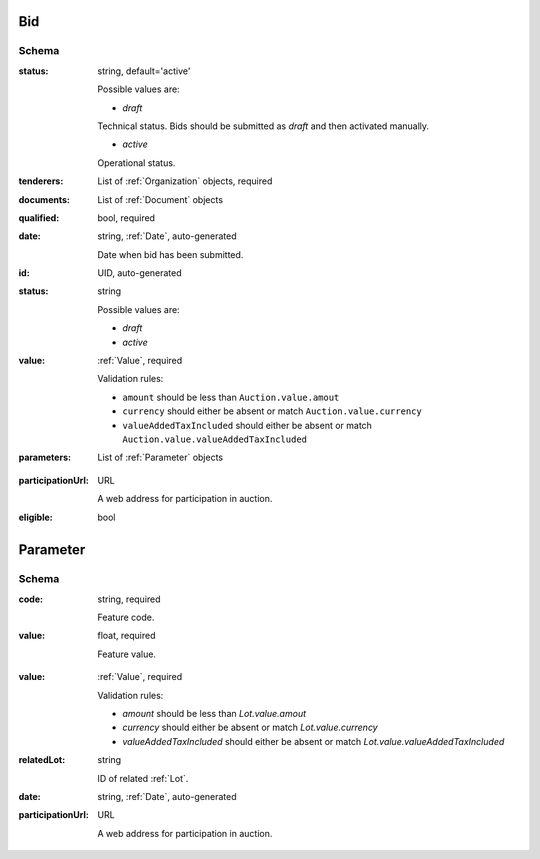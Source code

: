 .. index:: Bid, Parameter, LotValue, bidder, participant, pretendent

.. _Bid:

Bid
===

Schema
------

:status:
    string, default='active'

    Possible values are:

    * `draft`
    Technical status. Bids should be submitted as `draft` and then activated manually.

    * `active`
    Operational status.

:tenderers:
    List of :ref:`Organization` objects, required

:documents:
    List of :ref:`Document` objects

:qualified:
    bool, required

:date:
    string, :ref:`Date`, auto-generated

    Date when bid has been submitted.

:id:
    UID, auto-generated

:status:
    string

    Possible values are:

    * `draft`
    * `active`

:value:
    :ref:`Value`, required

    Validation rules:

    * ``amount`` should be less than ``Auction.value.amout``
    * ``currency`` should either be absent or match ``Auction.value.currency``
    * ``valueAddedTaxIncluded`` should either be absent or match ``Auction.value.valueAddedTaxIncluded``

:parameters:
    List of :ref:`Parameter` objects

.. :lotValues:
    List of :ref:`LotValue` objects

:participationUrl:
    URL

    A web address for participation in auction.

:eligible:
    bool

.. _Parameter:

Parameter
=========

Schema
------

:code:
    string, required

    Feature code.

:value:
    float, required

    Feature value.

.. _LotValue:

.. LotValue
   ========

   Schema
   ------

:value:
    :ref:`Value`, required

    Validation rules:

    * `amount` should be less than `Lot.value.amout`
    * `currency` should either be absent or match `Lot.value.currency`
    * `valueAddedTaxIncluded` should either be absent or match `Lot.value.valueAddedTaxIncluded`

:relatedLot:
    string

    ID of related :ref:`Lot`.

:date:
    string, :ref:`Date`, auto-generated

:participationUrl:
    URL

    A web address for participation in auction.

